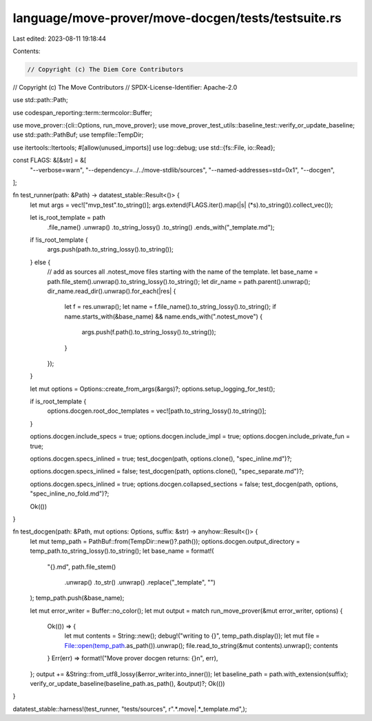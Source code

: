 language/move-prover/move-docgen/tests/testsuite.rs
===================================================

Last edited: 2023-08-11 19:18:44

Contents:

.. code-block:: rs

    // Copyright (c) The Diem Core Contributors
// Copyright (c) The Move Contributors
// SPDX-License-Identifier: Apache-2.0

use std::path::Path;

use codespan_reporting::term::termcolor::Buffer;

use move_prover::{cli::Options, run_move_prover};
use move_prover_test_utils::baseline_test::verify_or_update_baseline;
use std::path::PathBuf;
use tempfile::TempDir;

use itertools::Itertools;
#[allow(unused_imports)]
use log::debug;
use std::{fs::File, io::Read};

const FLAGS: &[&str] = &[
    "--verbose=warn",
    "--dependency=../../move-stdlib/sources",
    "--named-addresses=std=0x1",
    "--docgen",
];

fn test_runner(path: &Path) -> datatest_stable::Result<()> {
    let mut args = vec!["mvp_test".to_string()];
    args.extend(FLAGS.iter().map(|s| (*s).to_string()).collect_vec());

    let is_root_template = path
        .file_name()
        .unwrap()
        .to_string_lossy()
        .to_string()
        .ends_with("_template.md");
    if !is_root_template {
        args.push(path.to_string_lossy().to_string());
    } else {
        // add as sources all .notest_move files starting with the name of the template.
        let base_name = path.file_stem().unwrap().to_string_lossy().to_string();
        let dir_name = path.parent().unwrap();
        dir_name.read_dir().unwrap().for_each(|res| {
            let f = res.unwrap();
            let name = f.file_name().to_string_lossy().to_string();
            if name.starts_with(&base_name) && name.ends_with(".notest_move") {
                args.push(f.path().to_string_lossy().to_string());
            }
        });
    }

    let mut options = Options::create_from_args(&args)?;
    options.setup_logging_for_test();

    if is_root_template {
        options.docgen.root_doc_templates = vec![path.to_string_lossy().to_string()];
    }

    options.docgen.include_specs = true;
    options.docgen.include_impl = true;
    options.docgen.include_private_fun = true;

    options.docgen.specs_inlined = true;
    test_docgen(path, options.clone(), "spec_inline.md")?;

    options.docgen.specs_inlined = false;
    test_docgen(path, options.clone(), "spec_separate.md")?;

    options.docgen.specs_inlined = true;
    options.docgen.collapsed_sections = false;
    test_docgen(path, options, "spec_inline_no_fold.md")?;

    Ok(())
}

fn test_docgen(path: &Path, mut options: Options, suffix: &str) -> anyhow::Result<()> {
    let mut temp_path = PathBuf::from(TempDir::new()?.path());
    options.docgen.output_directory = temp_path.to_string_lossy().to_string();
    let base_name = format!(
        "{}.md",
        path.file_stem()
            .unwrap()
            .to_str()
            .unwrap()
            .replace("_template", "")
    );
    temp_path.push(&base_name);

    let mut error_writer = Buffer::no_color();
    let mut output = match run_move_prover(&mut error_writer, options) {
        Ok(()) => {
            let mut contents = String::new();
            debug!("writing to {}", temp_path.display());
            let mut file = File::open(temp_path.as_path()).unwrap();
            file.read_to_string(&mut contents).unwrap();
            contents
        }
        Err(err) => format!("Move prover docgen returns: {}\n", err),
    };
    output += &String::from_utf8_lossy(&error_writer.into_inner());
    let baseline_path = path.with_extension(suffix);
    verify_or_update_baseline(baseline_path.as_path(), &output)?;
    Ok(())
}

datatest_stable::harness!(test_runner, "tests/sources", r".*\.move|.*_template\.md",);


